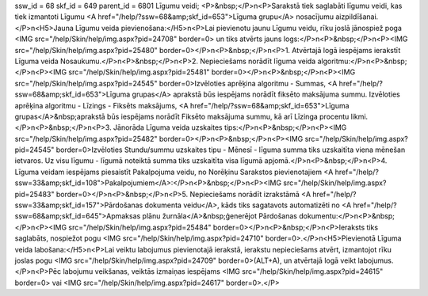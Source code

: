 ssw_id = 68skf_id = 649parent_id = 6801Līgumu veidi;<P>&nbsp;</P>\n<P>Sarakstā tiek saglabāti līgumu veidi, kas tiek izmantoti Līgumu <A href="/help/?ssw=68&amp;skf_id=653">Līguma grupu</A> nosacījumu aizpildīšanai.</P>\n<H5>Jauna Līgumu veida pievienošana:</H5>\n<P>Lai pievienotu jaunu Līgumu veidu, rīku joslā jānospiež poga <IMG src="/help/Skin/help/img.aspx?pid=24708" border=0> un tiks atvērts jauns logs:</P>\n<P>&nbsp;</P>\n<P><IMG src="/help/Skin/help/img.aspx?pid=25480" border=0></P>\n<P>&nbsp;</P>\n<P>1. Atvērtajā logā iespējams ierakstīt Līguma veida Nosaukumu.</P>\n<P>&nbsp;</P>\n<P>2. Nepieciešams norādīt līguma veida algoritmu:</P>\n<P>&nbsp;</P>\n<P><IMG src="/help/Skin/help/img.aspx?pid=25481" border=0></P>\n<P>&nbsp;</P>\n<P><IMG src="/help/Skin/help/img.aspx?pid=24545" border=0>Izvēloties aprēķina algoritmu - Summas, <A href="/help/?ssw=68&amp;skf_id=653">Līguma grupas</A> aprakstā būs iespējams norādīt fiksēto maksājuma summu. Izvēloties aprēķina algoritmu - Līzings - Fiksēts maksājums, <A href="/help/?ssw=68&amp;skf_id=653">Līguma grupas</A>&nbsp;aprakstā būs iespējams norādīt Fiksēto maksājuma summu, kā arī Līzinga procentu likmi.</P>\n<P>&nbsp;</P>\n<P>3. Jānorāda Līguma veida uzskaites tips:</P>\n<P>&nbsp;</P>\n<P><IMG src="/help/Skin/help/img.aspx?pid=25482" border=0></P>\n<P>&nbsp;</P>\n<P><IMG src="/help/Skin/help/img.aspx?pid=24545" border=0>Izvēloties Stundu/summu uzskaites tipu - Mēnesī - līguma summa tiks uzskaitīta viena mēnešan ietvaros. Uz visu līgumu - līgumā noteiktā summa tiks uzskaitīta visa līgumā apjomā.</P>\n<P>&nbsp;</P>\n<P>4. Līguma veidam iespējams piesaistīt Pakalpojuma veidu, no Norēķinu Sarakstos pievienotajiem <A href="/help/?ssw=33&amp;skf_id=108">Pakalpojumiem</A>:</P>\n<P>&nbsp;</P>\n<P><IMG src="/help/Skin/help/img.aspx?pid=25483" border=0></P>\n<P>&nbsp;</P>\n<P>5. Nepieciešams norādīt izrakstāmā <A href="/help/?ssw=33&amp;skf_id=157">Pārdošanas dokumenta veidu</A>, kāds tiks sagatavots automatizēti no <A href="/help/?ssw=68&amp;skf_id=645">Apmaksas plānu žurnāla</A>&nbsp;ģenerējot Pārdošanas dokumentu:</P>\n<P>&nbsp;</P>\n<P><IMG src="/help/Skin/help/img.aspx?pid=25484" border=0></P>\n<P>&nbsp;</P>\n<P>Ieraksts tiks saglabāts, nospiežot pogu <IMG src="/help/Skin/help/img.aspx?pid=24710" border=0>.</P>\n<H5>Pievienotā Līguma veida labošana:</H5>\n<P>Lai veiktu labojumus pievienotajā ierakstā, ierakstu nepieciešams atvērt, izmantojot rīku joslas pogu <IMG src="/help/Skin/help/img.aspx?pid=24709" border=0>(ALT+A), un atvērtajā logā veikt labojumus.</P>\n<P>Pēc labojumu veikšanas, veiktās izmaiņas iespējams <IMG src="/help/Skin/help/img.aspx?pid=24615" border=0> vai <IMG src="/help/Skin/help/img.aspx?pid=24617" border=0>.</P>